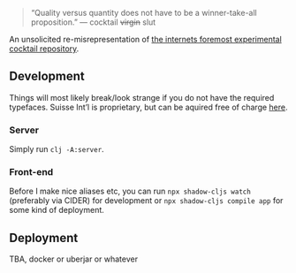 #+BEGIN_QUOTE
“Quality versus quantity does not have to be a winner-take-all proposition.”
— cocktail +virgin+ slut
#+END_QUOTE

An unsolicited re-misrepresentation of [[https://cocktailvirgin.blogspot.com][the internets foremost experimental cocktail repository]].

** Development
   Things will most likely break/look strange if you do not have the required typefaces. Suisse Int’l is proprietary, but can be aquired free of charge [[https://www.swisstypefaces.com/fonts/suisse/#font][here]].

*** Server
    Simply run ~clj -A:server~. 

*** Front-end
    Before I make nice aliases etc, you can run ~npx shadow-cljs watch~ (preferably via CIDER) for development or ~npx shadow-cljs compile app~ for some kind of deployment.
    

** Deployment
   TBA, docker or uberjar or whatever

